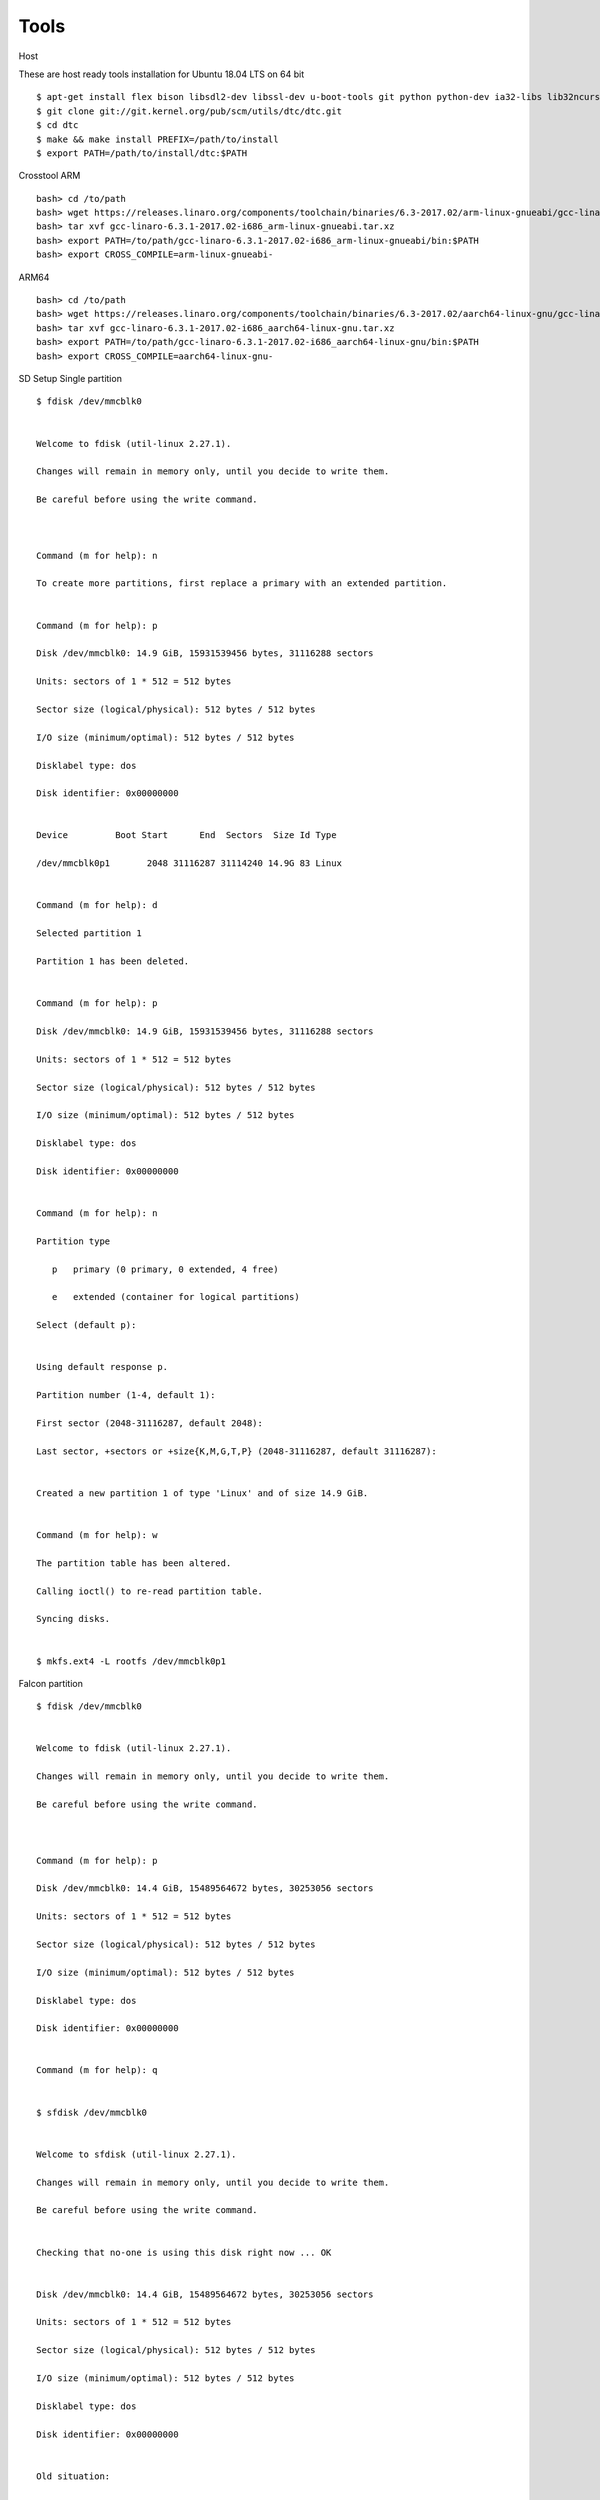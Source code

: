 Tools
=====


Host

These are host ready tools installation for Ubuntu 18.04 LTS on 64 bit

::

        $ apt-get install flex bison libsdl2-dev libssl-dev u-boot-tools git python python-dev ia32-libs lib32ncurses5 lib32z1 swig
        $ git clone git://git.kernel.org/pub/scm/utils/dtc/dtc.git
        $ cd dtc
        $ make && make install PREFIX=/path/to/install
        $ export PATH=/path/to/install/dtc:$PATH

Crosstool
ARM

::

        bash> cd /to/path
        bash> wget https://releases.linaro.org/components/toolchain/binaries/6.3-2017.02/arm-linux-gnueabi/gcc-linaro-6.3.1-2017.02-i686_arm-linux-gnueabi.tar.xz
        bash> tar xvf gcc-linaro-6.3.1-2017.02-i686_arm-linux-gnueabi.tar.xz
        bash> export PATH=/to/path/gcc-linaro-6.3.1-2017.02-i686_arm-linux-gnueabi/bin:$PATH
        bash> export CROSS_COMPILE=arm-linux-gnueabi-

ARM64

::

        bash> cd /to/path
        bash> wget https://releases.linaro.org/components/toolchain/binaries/6.3-2017.02/aarch64-linux-gnu/gcc-linaro-6.3.1-2017.02-i686_aarch64-linux-gnu.tar.xz
        bash> tar xvf gcc-linaro-6.3.1-2017.02-i686_aarch64-linux-gnu.tar.xz
        bash> export PATH=/to/path/gcc-linaro-6.3.1-2017.02-i686_aarch64-linux-gnu/bin:$PATH
        bash> export CROSS_COMPILE=aarch64-linux-gnu-

SD Setup
Single partition

::

        $ fdisk /dev/mmcblk0


        Welcome to fdisk (util-linux 2.27.1).

        Changes will remain in memory only, until you decide to write them.

        Be careful before using the write command.



        Command (m for help): n

        To create more partitions, first replace a primary with an extended partition.


        Command (m for help): p

        Disk /dev/mmcblk0: 14.9 GiB, 15931539456 bytes, 31116288 sectors

        Units: sectors of 1 * 512 = 512 bytes

        Sector size (logical/physical): 512 bytes / 512 bytes

        I/O size (minimum/optimal): 512 bytes / 512 bytes

        Disklabel type: dos

        Disk identifier: 0x00000000


        Device         Boot Start      End  Sectors  Size Id Type

        /dev/mmcblk0p1       2048 31116287 31114240 14.9G 83 Linux


        Command (m for help): d

        Selected partition 1

        Partition 1 has been deleted.


        Command (m for help): p

        Disk /dev/mmcblk0: 14.9 GiB, 15931539456 bytes, 31116288 sectors

        Units: sectors of 1 * 512 = 512 bytes

        Sector size (logical/physical): 512 bytes / 512 bytes

        I/O size (minimum/optimal): 512 bytes / 512 bytes

        Disklabel type: dos

        Disk identifier: 0x00000000


        Command (m for help): n

        Partition type

           p   primary (0 primary, 0 extended, 4 free)

           e   extended (container for logical partitions)

        Select (default p):


        Using default response p.

        Partition number (1-4, default 1):

        First sector (2048-31116287, default 2048):

        Last sector, +sectors or +size{K,M,G,T,P} (2048-31116287, default 31116287):


        Created a new partition 1 of type 'Linux' and of size 14.9 GiB.


        Command (m for help): w

        The partition table has been altered.

        Calling ioctl() to re-read partition table.

        Syncing disks.


        $ mkfs.ext4 -L rootfs /dev/mmcblk0p1

Falcon partition

::

        $ fdisk /dev/mmcblk0


        Welcome to fdisk (util-linux 2.27.1).

        Changes will remain in memory only, until you decide to write them.

        Be careful before using the write command.



        Command (m for help): p

        Disk /dev/mmcblk0: 14.4 GiB, 15489564672 bytes, 30253056 sectors

        Units: sectors of 1 * 512 = 512 bytes

        Sector size (logical/physical): 512 bytes / 512 bytes

        I/O size (minimum/optimal): 512 bytes / 512 bytes

        Disklabel type: dos

        Disk identifier: 0x00000000


        Command (m for help): q


        $ sfdisk /dev/mmcblk0


        Welcome to sfdisk (util-linux 2.27.1).

        Changes will remain in memory only, until you decide to write them.

        Be careful before using the write command.


        Checking that no-one is using this disk right now ... OK


        Disk /dev/mmcblk0: 14.4 GiB, 15489564672 bytes, 30253056 sectors

        Units: sectors of 1 * 512 = 512 bytes

        Sector size (logical/physical): 512 bytes / 512 bytes

        I/O size (minimum/optimal): 512 bytes / 512 bytes

        Disklabel type: dos

        Disk identifier: 0x00000000


        Old situation:


        Type 'help' to get more information.


        >>> 30M,

        Created a new DOS disklabel with disk identifier 0x13e85f5a.

        Created a new partition 1 of type 'Linux' and of size 14.4 GiB.

        /dev/mmcblk0p1 :        20480     30253055 (14.4G) Linux

        /dev/mmcblk0p2: write


        New situation:


        Device         Boot Start      End  Sectors  Size Id Type

        /dev/mmcblk0p1      20480 30253055 30232576 14.4G 83 Linux


        The partition table has been altered.


        Calling ioctl() to re-read partition table.

        $ mkfs.ext4 -L rootfs /dev/mmcblk0p1

Dual partition

::

        $ fdisk /dev/mmcblk0


        Welcome to fdisk (util-linux 2.27.1).

        Changes will remain in memory only, until you decide to write them.

        Be careful before using the write command.



        Command (m for help): p

        Disk /dev/mmcblk0: 14.4 GiB, 15489564672 bytes, 30253056 sectors

        Units: sectors of 1 * 512 = 512 bytes

        Sector size (logical/physical): 512 bytes / 512 bytes

        I/O size (minimum/optimal): 512 bytes / 512 bytes

        Disklabel type: dos

        Disk identifier: 0x00000000


        Command (m for help): n

        Partition type

           p   primary (0 primary, 0 extended, 4 free)

           e   extended (container for logical partitions)

        Select (default p):


        Using default response p.

        Partition number (1-4, default 1):

        First sector (2048-30253055, default 2048):

        Last sector, +sectors or +size{K,M,G,T,P} (2048-30253055, default 30253055): +64M


        Created a new partition 1 of type 'Linux' and of size 64 MiB.


        Command (m for help): n

        Partition type

           p   primary (1 primary, 0 extended, 3 free)

           e   extended (container for logical partitions)

        Select (default p):


        Using default response p.

        Partition number (2-4, default 2):

        First sector (133120-30253055, default 133120):

        Last sector, +sectors or +size{K,M,G,T,P} (133120-30253055, default 30253055):


        Created a new partition 2 of type 'Linux' and of size 14.4 GiB.


        Command (m for help): p

        Disk /dev/mmcblk0: 14.4 GiB, 15489564672 bytes, 30253056 sectors

        Units: sectors of 1 * 512 = 512 bytes

        Sector size (logical/physical): 512 bytes / 512 bytes

        I/O size (minimum/optimal): 512 bytes / 512 bytes

        Disklabel type: dos

        Disk identifier: 0x00000000


        Device         Boot  Start      End  Sectors  Size Id Type

        /dev/mmcblk0p1        2048   133119   131072   64M 83 Linux

        /dev/mmcblk0p2      133120 30253055 30119936 14.4G 83 Linux


        Command (m for help): w

        The partition table has been altered.

        Calling ioctl() to re-read partition table.

        Syncing disks.

        $ mkfs.vfat -n BOOT /dev/mmcblk0p1

        $ mkfs.ext4 -L rootfs /dev/mmcblk0p2


Console Setting

We use minicom to get serial console.

SUNXI
sunxi-fel

::

        $ git clone https://github.com/openedev/sunxi-tools
        $ cd sunxi-tools
        $ git checkout -b working origin/working
        $ make

boot32-fel.scr

::

        $ boot32-fel.cmd
        setenv bootargs console=ttyS0,115200 earlyprintk root=/dev/mmcblk0p1 rootwait
        bootz $kernel_addr_r - $fdt_addr_r
        # ./tools/mkimage -C none -A arm -T script -d boot32-fel.cmd boot.scr
        Image Name:   
        Created:      Fri Nov 24 14:29:56 2017
        Image Type:   ARM Linux Script (uncompressed)
        Data Size:    121 Bytes = 0.12 KiB = 0.00 MiB
        Load Address: 00000000
        Entry Point:  00000000
        Contents:
           Image 0: 113 Bytes = 0.11 KiB = 0.00 MiB

boot64-fel.scr

::

        $ boot64-fel.cmd
        setenv bootargs console=ttyS0,115200 earlyprintk root=/dev/mmcblk0p1 rootwait
        booti $kernel_addr_r - $fdt_addr_r
        # ./tools/mkimage -C none -A arm -T script -d boot64-fel.cmd boot.scr
        Image Name:   
        Created:      Fri Nov 24 14:29:56 2017
        Image Type:   ARM Linux Script (uncompressed)
        Data Size:    121 Bytes = 0.12 KiB = 0.00 MiB
        Load Address: 00000000
        Entry Point:  00000000
        Contents:
           Image 0: 113 Bytes = 0.11 KiB = 0.00 MiB

Virtual disk

::

        # dd if=/dev/zero of=zero.bin bs=1024 count=1024
        1024+0 records in
        1024+0 records out
        # du -hs zero.bin
        1.0M    zero.bin
        # losetup /dev/loop0 zero.bin
        # losetup -a
        /dev/loop0: 0 zero.bin
        # mke2fs -F -m0 /dev/loop0
        Filesystem label=
        OS type: Linux
        Block size=1024 (log=0)
        Fragment size=1024 (log=0)
        128 inodes, 1024 blocks
        0 blocks (0%) reserved for the super user
        First data block=1
        Maximum filesystem blocks=262144
        1 block groups
        8192 blocks per group, 8192 fragments per group
        128 inodes per group
        # mount -t ext4 /dev/loop0 /mnt/
        [  293.048823] EXT4-fs (loop0): mounted filesystem without journal. Opts: (null)
        # ls /mnt/
        lost+found
        # mount
        /dev/loop0 on /mnt type ext4 (rw,relatime,block_validity,delalloc,barrier,user_xattr,acl)
        # cd /mnt/
        # ls
        lost+found
        # cp /etc/wpa_supplicant.conf .
        # ls
        lost+found           wpa_supplicant.conf
        # cd -
        /root
        # sync
        # umount  /mnt/
        # losetup -d /dev/loop0

Network
TFTP

Install package

::

        $ sudo apt-get install xinetd tftpd tftp

Create /etc/xinetd.d/tftp and put this entry

::

        service tftp
        {
        protocol        = udp
        port            = 69
        socket_type     = dgram
        wait            = yes
        user            = nobody
        server          = /usr/sbin/in.tftpd
        server_args     = /tftpboot
        disable         = no
        }


Create a folder /tftpboot this should match whatever you gave in server_args

::

        $ sudo mkdir /tftpboot
        $ sudo chmod -R 777 /tftpboot
        $ sudo chown -R nobody /tftpboot

Build images from and copy on /tftpboot, example rk3288-vyasa board

::

        $ cp /path/to/linux-next/arch/arm/boot/uImage /tftpboot
        $ cp /path/to/linux-next/arch/arm/boot/dts/rk3288-vyasa.dtb /tftpboot

Setup Host IP address, remember this is compatible with target serverip

::

        $ ifconfig eth0 10.39.66.9 netmask 255.255.255.0 up

Restart the xinetd service

::

        $ sudo service xinetd restart
